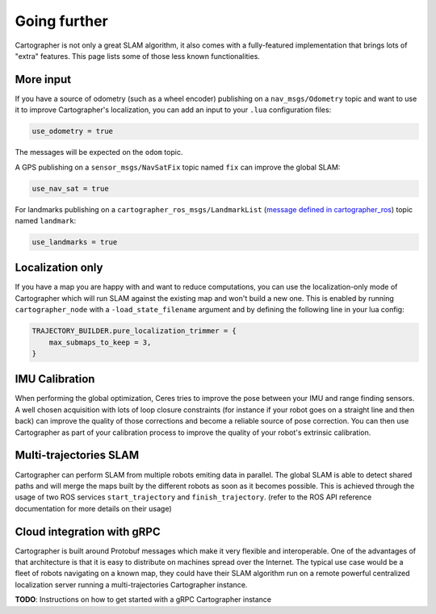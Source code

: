 .. Copyright 2018 The Cartographer Authors

.. Licensed under the Apache License, Version 2.0 (the "License");
   you may not use this file except in compliance with the License.
   You may obtain a copy of the License at

..      http://www.apache.org/licenses/LICENSE-2.0

.. Unless required by applicable law or agreed to in writing, software
   distributed under the License is distributed on an "AS IS" BASIS,
   WITHOUT WARRANTIES OR CONDITIONS OF ANY KIND, either express or implied.
   See the License for the specific language governing permissions and
   limitations under the License.

=============
Going further
=============

Cartographer is not only a great SLAM algorithm, it also comes with a fully-featured implementation that brings lots of "extra" features.
This page lists some of those less known functionalities.

More input
==========

If you have a source of odometry (such as a wheel encoder) publishing on a ``nav_msgs/Odometry`` topic and want to use it to improve Cartographer's localization, you can add an input to your ``.lua`` configuration files:

..  code-block:: lua

    use_odometry = true

The messages will be expected on the ``odom`` topic.

A GPS publishing on a ``sensor_msgs/NavSatFix`` topic named ``fix`` can improve the global SLAM:

..  code-block:: lua

    use_nav_sat = true

For landmarks publishing on a ``cartographer_ros_msgs/LandmarkList`` (`message defined in cartographer_ros`_) topic named ``landmark``:

..  code-block:: lua

    use_landmarks = true

.. _message defined in cartographer_ros: https://github.com/cartographer-project/cartographer_ros/blob/4b39ee68c7a4d518bf8d01a509331e2bc1f514a0/cartographer_ros_msgs/msg/LandmarkList.msg

Localization only
=================

If you have a map you are happy with and want to reduce computations, you can use the localization-only mode of Cartographer which will run SLAM against the existing map and won't build a new one.
This is enabled by running ``cartographer_node`` with a ``-load_state_filename`` argument and by defining the following line in your lua config:

..  code-block:: lua

    TRAJECTORY_BUILDER.pure_localization_trimmer = {
        max_submaps_to_keep = 3,
    }

IMU Calibration
===============

When performing the global optimization, Ceres tries to improve the pose between your IMU and range finding sensors.
A well chosen acquisition with lots of loop closure constraints (for instance if your robot goes on a straight line and then back) can improve the quality of those corrections and become a reliable source of pose correction.
You can then use Cartographer as part of your calibration process to improve the quality of your robot's extrinsic calibration.

Multi-trajectories SLAM
=======================

Cartographer can perform SLAM from multiple robots emiting data in parallel.
The global SLAM is able to detect shared paths and will merge the maps built by the different robots as soon as it becomes possible.
This is achieved through the usage of two ROS services ``start_trajectory`` and ``finish_trajectory``. (refer to the ROS API reference documentation for more details on their usage)

Cloud integration with gRPC
===========================

Cartographer is built around Protobuf messages which make it very flexible and interoperable.
One of the advantages of that architecture is that it is easy to distribute on machines spread over the Internet.
The typical use case would be a fleet of robots navigating on a known map, they could have their SLAM algorithm run on a remote powerful centralized localization server running a multi-trajectories Cartographer instance.

**TODO**: Instructions on how to get started with a gRPC Cartographer instance
